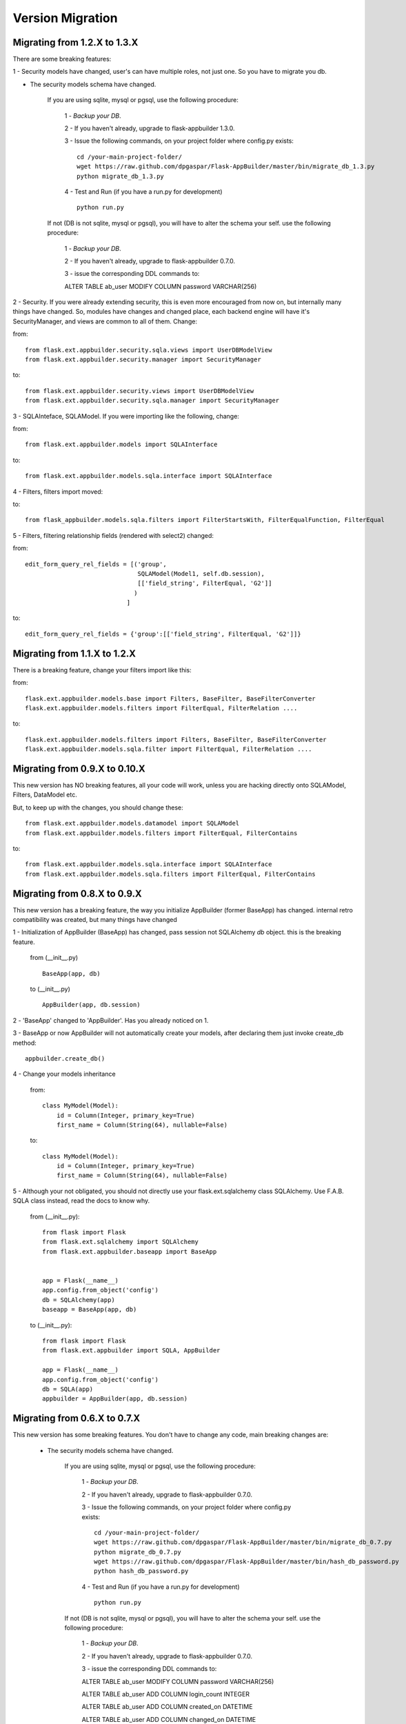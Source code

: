 Version Migration
=================

Migrating from 1.2.X to 1.3.X
------------------------------

There are some breaking features:

1 - Security models have changed, user's can have multiple roles, not just one. So you have to migrate you db.

- The security models schema have changed.

    If you are using sqlite, mysql or pgsql, use the following procedure:

        1 - *Backup your DB*.

        2 - If you haven't already, upgrade to flask-appbuilder 1.3.0.

        3 - Issue the following commands, on your project folder where config.py exists::

            cd /your-main-project-folder/
            wget https://raw.github.com/dpgaspar/Flask-AppBuilder/master/bin/migrate_db_1.3.py
            python migrate_db_1.3.py

        4 - Test and Run (if you have a run.py for development) ::


            python run.py

    If not (DB is not sqlite, mysql or pgsql), you will have to alter the schema your self. use the following procedure:

        1 - *Backup your DB*.

        2 - If you haven't already, upgrade to flask-appbuilder 0.7.0.

        3 - issue the corresponding DDL commands to:

        ALTER TABLE ab_user MODIFY COLUMN password VARCHAR(256)


2 - Security. If you were already extending security, this is even more encouraged from now on, but internally many things have
changed. So, modules have changes and changed place, each backend engine will have it's SecurityManager, and views
are common to all of them. Change:

from::

    from flask.ext.appbuilder.security.sqla.views import UserDBModelView
    from flask.ext.appbuilder.security.manager import SecurityManager


to::

    from flask.ext.appbuilder.security.views import UserDBModelView
    from flask.ext.appbuilder.security.sqla.manager import SecurityManager

3 - SQLAInteface, SQLAModel. If you were importing like the following, change:

from::

    from flask.ext.appbuilder.models import SQLAInterface

to::

    from flask.ext.appbuilder.models.sqla.interface import SQLAInterface

4 - Filters, filters import moved::

to::

    from flask_appbuilder.models.sqla.filters import FilterStartsWith, FilterEqualFunction, FilterEqual

5 - Filters, filtering relationship fields (rendered with select2) changed:

from::

    edit_form_query_rel_fields = [('group',
                                   SQLAModel(Model1, self.db.session),
                                   [['field_string', FilterEqual, 'G2']]
                                  )
                                ]

to::

    edit_form_query_rel_fields = {'group':[['field_string', FilterEqual, 'G2']]}



Migrating from 1.1.X to 1.2.X
------------------------------

There is a breaking feature, change your filters import like this:

from::

    flask.ext.appbuilder.models.base import Filters, BaseFilter, BaseFilterConverter
    flask.ext.appbuilder.models.filters import FilterEqual, FilterRelation ....

to::

    flask.ext.appbuilder.models.filters import Filters, BaseFilter, BaseFilterConverter
    flask.ext.appbuilder.models.sqla.filter import FilterEqual, FilterRelation ....


Migrating from 0.9.X to 0.10.X
------------------------------

This new version has NO breaking features, all your code will work, unless you are hacking directly onto SQLAModel,
Filters, DataModel etc.

But, to keep up with the changes, you should change these:

::

    from flask.ext.appbuilder.models.datamodel import SQLAModel
    from flask.ext.appbuilder.models.filters import FilterEqual, FilterContains
to::

    from flask.ext.appbuilder.models.sqla.interface import SQLAInterface
    from flask.ext.appbuilder.models.sqla.filters import FilterEqual, FilterContains



Migrating from 0.8.X to 0.9.X
-----------------------------

This new version has a breaking feature, the way you initialize AppBuilder (former BaseApp) has changed.
internal retro compatibility was created, but many things have changed

1 - Initialization of AppBuilder (BaseApp) has changed, pass session not SQLAlchemy *db* object.
this is the breaking feature.

    from (__init__.py) ::

        BaseApp(app, db)

    to (__init__.py) ::

        AppBuilder(app, db.session)


2 - 'BaseApp' changed to 'AppBuilder'. Has you already noticed on 1.

3 - BaseApp or now AppBuilder will not automatically create your models, after declaring them just invoke create_db method::

    appbuilder.create_db()

4 - Change your models inheritance

    from::

        class MyModel(Model):
            id = Column(Integer, primary_key=True)
            first_name = Column(String(64), nullable=False)

    to::

        class MyModel(Model):
            id = Column(Integer, primary_key=True)
            first_name = Column(String(64), nullable=False)

5 - Although your not obligated, you should not directly use your flask.ext.sqlalchemy class SQLAlchemy.
Use F.A.B. SQLA class instead, read the docs to know why.

    from (__init__.py)::

        from flask import Flask
        from flask.ext.sqlalchemy import SQLAlchemy
        from flask.ext.appbuilder.baseapp import BaseApp


        app = Flask(__name__)
        app.config.from_object('config')
        db = SQLAlchemy(app)
        baseapp = BaseApp(app, db)

    to (__init__.py)::

        from flask import Flask
        from flask.ext.appbuilder import SQLA, AppBuilder

        app = Flask(__name__)
        app.config.from_object('config')
        db = SQLA(app)
        appbuilder = AppBuilder(app, db.session)



Migrating from 0.6.X to 0.7.X
-----------------------------

This new version has some breaking features. You don't have to change any code, main breaking changes are:

 - The security models schema have changed.

    If you are using sqlite, mysql or pgsql, use the following procedure:

        1 - *Backup your DB*.

        2 - If you haven't already, upgrade to flask-appbuilder 0.7.0.

        3 - Issue the following commands, on your project folder where config.py exists::

            cd /your-main-project-folder/
            wget https://raw.github.com/dpgaspar/Flask-AppBuilder/master/bin/migrate_db_0.7.py
            python migrate_db_0.7.py
            wget https://raw.github.com/dpgaspar/Flask-AppBuilder/master/bin/hash_db_password.py
            python hash_db_password.py

        4 - Test and Run (if you have a run.py for development) ::

            python run.py

    If not (DB is not sqlite, mysql or pgsql), you will have to alter the schema your self. use the following procedure:

        1 - *Backup your DB*.

        2 - If you haven't already, upgrade to flask-appbuilder 0.7.0.

        3 - issue the corresponding DDL commands to:

        ALTER TABLE ab_user MODIFY COLUMN password VARCHAR(256)

        ALTER TABLE ab_user ADD COLUMN login_count INTEGER

        ALTER TABLE ab_user ADD COLUMN created_on DATETIME

        ALTER TABLE ab_user ADD COLUMN changed_on DATETIME

        ALTER TABLE ab_user ADD COLUMN created_by_fk INTEGER

        ALTER TABLE ab_user ADD COLUMN changed_by_fk INTEGER

        ALTER TABLE ab_user ADD COLUMN last_login DATETIME

        ALTER TABLE ab_user ADD COLUMN fail_login_count INTEGER

        4 - Then hash your passwords::

            wget https://raw.github.com/dpgaspar/Flask-AppBuilder/master/bin/hash_db_password.py
            python hash_db_password.py

 - All passwords are kept on the database hashed, so all your passwords will be hashed by the framework.

 - Please *backup* your DB before altering the schema,  if you feel lost please post an issue on github
    https://github.com/dpgaspar/Flask-AppBuilder/issues?state=open


Migrating from 0.5.X to 0.6.X
-----------------------------

This new version has some breaking features, that i hope will be easily changeable on your code.

If you feel lost please post an issue on github: https://github.com/dpgaspar/Flask-AppBuilder/issues?state=open

If your using the **related_views** attribute on ModelView classes, you must not instantiate the related classes. This is the correct form, it will be less memory and cpu resource consuming.

From this::


    class MyView(GeneralView):
        datamodel = SQLAModel(Group, db.session)
        related_views = [MyOtherView()]


Change to this::

  
    class MyView(GeneralView):
        datamodel = SQLAModel(Group, db.session)
        related_views = [MyOtherView]


Migrating from 0.2.X to 0.3.X
-----------------------------

This new version (0.3.X) has many internal changes, if you feel lost please post an issue on github
https://github.com/dpgaspar/Flask-AppBuilder/issues?state=open

All direct imports from your 'app' directory were removed, so there is no obligation in using the base AppBuilder-Skeleton.

Security tables have changed their names, AppBuilder will automatically migrate all your data to the new tables.

1 - Change your BaseApp initialization (views.py)

From this::

	baseapp = BaseApp(app)

Change to this::

	baseapp = BaseApp(app, db)
	
2 - Remove from OpenID and Login initialization (__init__.py)

From this::

	app = Flask(__name__)
	app.config.from_object('config')
	db = SQLAlchemy(app)
	babel = Babel(app)
	lm = LoginManager()
	lm.init_app(app)
	lm.login_view = 'login'
	oid = OpenID(app, os.path.join(basedir, 'tmp'))
	
	from app import models, views
	
Change to this::

	app = Flask(__name__)
	app.config.from_object('config')
	db = SQLAlchemy(app)
	
	from app import models, views


Migrating from 0.1.X to 0.2.X
-----------------------------

It's very simple, change this::

	baseapp = BaseApp(app)
	baseapp.add_view(GroupGeneralView, "List Groups","/groups/list","th-large","Contacts")
	baseapp.add_view(PersonGeneralView, "List Contacts","/persons/list","earphone","Contacts")
	baseapp.add_view(PersonChartView, "Contacts Chart","/persons/chart","earphone","Contacts")
	
To this::

	baseapp = BaseApp(app)
	baseapp.add_view(GroupGeneralView(), "List Groups","/groups/list","th-large","Contacts")
	baseapp.add_view(PersonGeneralView(), "List Contacts","/persons/list","earphone","Contacts")
	baseapp.add_view(PersonChartView(), "Contacts Chart","/persons/chart","earphone","Contacts")

Small change you just have to instantiate your classes.


